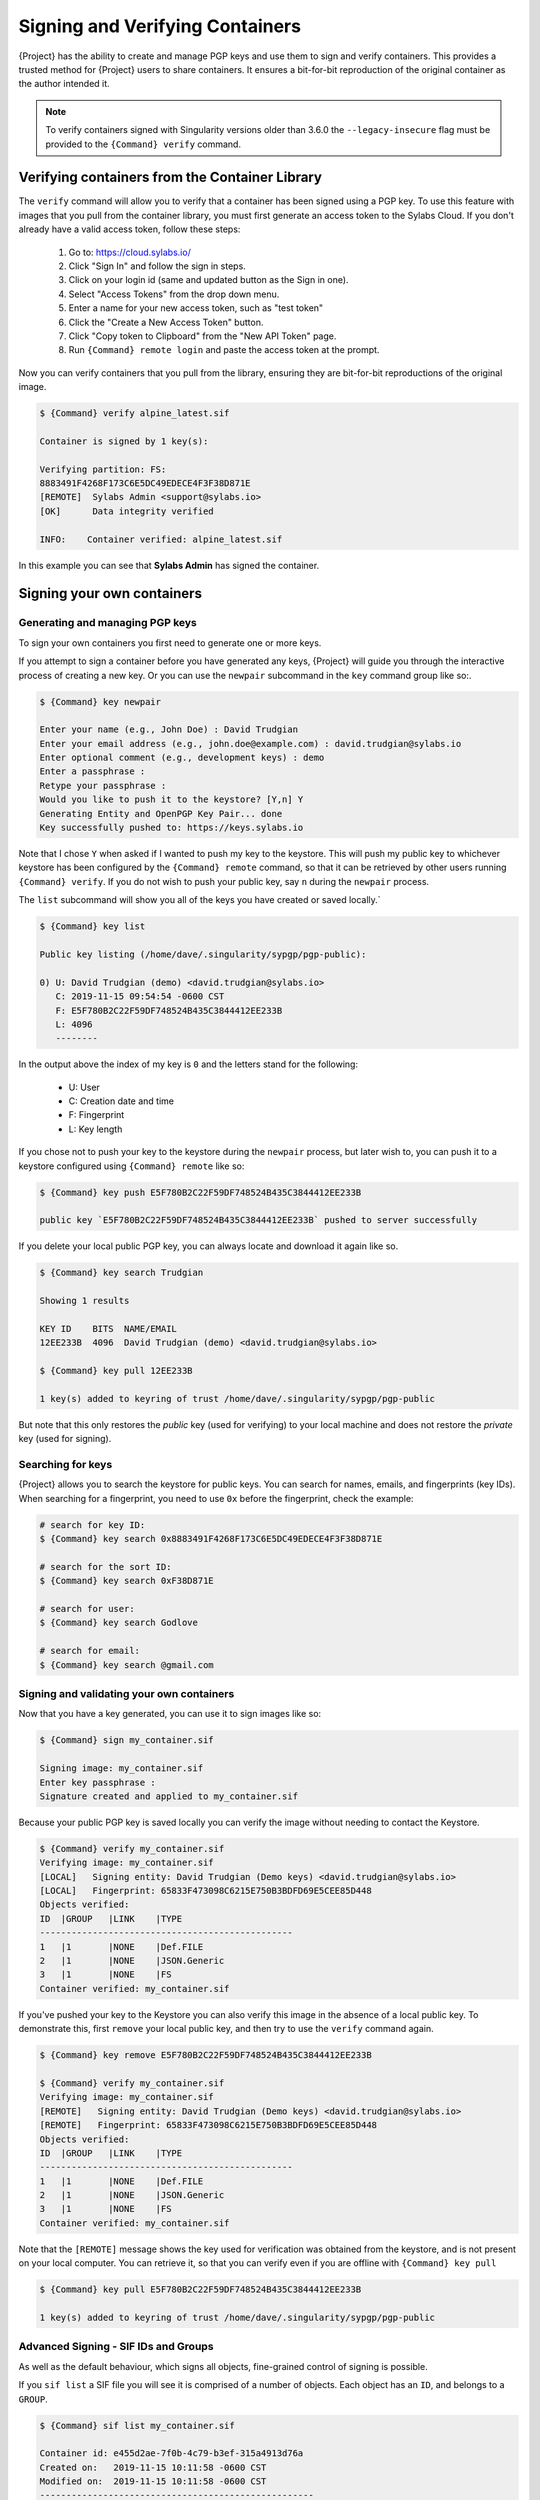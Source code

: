 .. _signnverify:

##################################
 Signing and Verifying Containers
##################################

.. _sec:signnverify:

{Project} has the ability to create and manage PGP keys
and use them to sign and verify containers. This provides a trusted
method for {Project} users to share containers. It ensures a
bit-for-bit reproduction of the original container as the author
intended it.

.. note::

   To verify containers signed with Singularity versions older than
   3.6.0 the ``--legacy-insecure`` flag must be provided to the
   ``{Command} verify`` command.

.. _verify_container_from_library:

*************************************************
 Verifying containers from the Container Library
*************************************************

The ``verify`` command will allow you to verify that a container has
been signed using a PGP key. To use this feature with images that you
pull from the container library, you must first generate an access token
to the Sylabs Cloud. If you don't already have a valid access token,
follow these steps:

   #. Go to: https://cloud.sylabs.io/
   #. Click "Sign In" and follow the sign in steps.
   #. Click on your login id (same and updated button as the Sign in
      one).
   #. Select "Access Tokens" from the drop down menu.
   #. Enter a name for your new access token, such as "test token"
   #. Click the "Create a New Access Token" button.
   #. Click "Copy token to Clipboard" from the "New API Token" page.
   #. Run ``{Command} remote login`` and paste the access token at the
      prompt.

Now you can verify containers that you pull from the library, ensuring
they are bit-for-bit reproductions of the original image.

.. code::

   $ {Command} verify alpine_latest.sif

   Container is signed by 1 key(s):

   Verifying partition: FS:
   8883491F4268F173C6E5DC49EDECE4F3F38D871E
   [REMOTE]  Sylabs Admin <support@sylabs.io>
   [OK]      Data integrity verified

   INFO:    Container verified: alpine_latest.sif

In this example you can see that **Sylabs Admin** has signed the
container.

.. _sign_your_own_containers:

*****************************
 Signing your own containers
*****************************

Generating and managing PGP keys
================================

To sign your own containers you first need to generate one or more keys.

If you attempt to sign a container before you have generated any keys,
{Project} will guide you through the interactive process of creating
a new key. Or you can use the ``newpair`` subcommand in the ``key``
command group like so:.

.. code::

   $ {Command} key newpair

   Enter your name (e.g., John Doe) : David Trudgian
   Enter your email address (e.g., john.doe@example.com) : david.trudgian@sylabs.io
   Enter optional comment (e.g., development keys) : demo
   Enter a passphrase :
   Retype your passphrase :
   Would you like to push it to the keystore? [Y,n] Y
   Generating Entity and OpenPGP Key Pair... done
   Key successfully pushed to: https://keys.sylabs.io

Note that I chose ``Y`` when asked if I wanted to push my key to the
keystore. This will push my public key to whichever keystore has been
configured by the ``{Command} remote`` command, so that it can be
retrieved by other users running ``{Command} verify``. If you do not
wish to push your public key, say ``n`` during the ``newpair`` process.

The ``list`` subcommand will show you all of the keys you have created
or saved locally.`

.. code::

   $ {Command} key list

   Public key listing (/home/dave/.singularity/sypgp/pgp-public):

   0) U: David Trudgian (demo) <david.trudgian@sylabs.io>
      C: 2019-11-15 09:54:54 -0600 CST
      F: E5F780B2C22F59DF748524B435C3844412EE233B
      L: 4096
      --------

In the output above the index of my key is ``0`` and the letters stand
for the following:

   -  U: User
   -  C: Creation date and time
   -  F: Fingerprint
   -  L: Key length

If you chose not to push your key to the keystore during the ``newpair``
process, but later wish to, you can push it to a keystore configured
using ``{Command} remote`` like so:

.. code::

   $ {Command} key push E5F780B2C22F59DF748524B435C3844412EE233B

   public key `E5F780B2C22F59DF748524B435C3844412EE233B` pushed to server successfully

If you delete your local public PGP key, you can always locate and
download it again like so.

.. code::

   $ {Command} key search Trudgian

   Showing 1 results

   KEY ID    BITS  NAME/EMAIL
   12EE233B  4096  David Trudgian (demo) <david.trudgian@sylabs.io>

   $ {Command} key pull 12EE233B

   1 key(s) added to keyring of trust /home/dave/.singularity/sypgp/pgp-public

But note that this only restores the *public* key (used for verifying)
to your local machine and does not restore the *private* key (used for
signing).

.. _searching_for_keys:

Searching for keys
==================

{Project} allows you to search the keystore for public keys. You can
search for names, emails, and fingerprints (key IDs). When searching for
a fingerprint, you need to use ``0x`` before the fingerprint, check the
example:

.. code::

   # search for key ID:
   $ {Command} key search 0x8883491F4268F173C6E5DC49EDECE4F3F38D871E

   # search for the sort ID:
   $ {Command} key search 0xF38D871E

   # search for user:
   $ {Command} key search Godlove

   # search for email:
   $ {Command} key search @gmail.com

Signing and validating your own containers
==========================================

Now that you have a key generated, you can use it to sign images like
so:

.. code::

   $ {Command} sign my_container.sif

   Signing image: my_container.sif
   Enter key passphrase :
   Signature created and applied to my_container.sif

Because your public PGP key is saved locally you can verify the image
without needing to contact the Keystore.

.. code::

   $ {Command} verify my_container.sif
   Verifying image: my_container.sif
   [LOCAL]   Signing entity: David Trudgian (Demo keys) <david.trudgian@sylabs.io>
   [LOCAL]   Fingerprint: 65833F473098C6215E750B3BDFD69E5CEE85D448
   Objects verified:
   ID  |GROUP   |LINK    |TYPE
   ------------------------------------------------
   1   |1       |NONE    |Def.FILE
   2   |1       |NONE    |JSON.Generic
   3   |1       |NONE    |FS
   Container verified: my_container.sif

If you've pushed your key to the Keystore you can also verify this image
in the absence of a local public key. To demonstrate this, first
``remove`` your local public key, and then try to use the ``verify``
command again.

.. code::

   $ {Command} key remove E5F780B2C22F59DF748524B435C3844412EE233B

   $ {Command} verify my_container.sif
   Verifying image: my_container.sif
   [REMOTE]   Signing entity: David Trudgian (Demo keys) <david.trudgian@sylabs.io>
   [REMOTE]   Fingerprint: 65833F473098C6215E750B3BDFD69E5CEE85D448
   Objects verified:
   ID  |GROUP   |LINK    |TYPE
   ------------------------------------------------
   1   |1       |NONE    |Def.FILE
   2   |1       |NONE    |JSON.Generic
   3   |1       |NONE    |FS
   Container verified: my_container.sif

Note that the ``[REMOTE]`` message shows the key used for verification
was obtained from the keystore, and is not present on your local
computer. You can retrieve it, so that you can verify even if you are
offline with ``{Command} key pull``

.. code::

   $ {Command} key pull E5F780B2C22F59DF748524B435C3844412EE233B

   1 key(s) added to keyring of trust /home/dave/.singularity/sypgp/pgp-public

Advanced Signing - SIF IDs and Groups
=====================================

As well as the default behaviour, which signs all objects, fine-grained
control of signing is possible.

If you ``sif list`` a SIF file you will see it is comprised of a number
of objects. Each object has an ``ID``, and belongs to a ``GROUP``.

.. code::

   $ {Command} sif list my_container.sif

   Container id: e455d2ae-7f0b-4c79-b3ef-315a4913d76a
   Created on:   2019-11-15 10:11:58 -0600 CST
   Modified on:  2019-11-15 10:11:58 -0600 CST
   ----------------------------------------------------
   Descriptor list:
   ID   |GROUP   |LINK    |SIF POSITION (start-end)  |TYPE
   ------------------------------------------------------------------------------
   1    |1       |NONE    |32768-32800               |Def.FILE
   2    |1       |NONE    |36864-36961               |JSON.Generic
   3    |1       |NONE    |40960-25890816            |FS (Squashfs/*System/amd64)

I can choose to sign and verify a specific object with the ``--sif-id``
option to ``sign`` and ``verify``.

.. code::

   $ {Command} sign --sif-id 1 my_container.sif
   Signing image: my_container.sif
   Enter key passphrase :
   Signature created and applied to my_container.sif

   $ {Command} verify --sif-id 1 my_container.sif
   Verifying image: my_container.sif
   [LOCAL]   Signing entity: David Trudgian (Demo keys) <david.trudgian@sylabs.io>
   [LOCAL]   Fingerprint: 65833F473098C6215E750B3BDFD69E5CEE85D448
   Objects verified:
   ID  |GROUP   |LINK    |TYPE
   ------------------------------------------------
   1   |1       |NONE    |Def.FILE
   Container verified: my_container.sif

Note that running the ``verify`` command without specifying the specific
sif-id gives a fatal error. The container is not considered verified as
whole because other objects could have been changed without my
knowledge.

.. code::

   $ {Command} verify my_container.sif
   Verifying image: my_container.sif
   [LOCAL]   Signing entity: David Trudgian (Demo keys) <david.trudgian@sylabs.io>
   [LOCAL]   Fingerprint: 65833F473098C6215E750B3BDFD69E5CEE85D448

   Error encountered during signature verification: object 2: object not signed
   FATAL:   Failed to verify container: integrity: object 2: object not signed

I can sign a group of objects with the ``--group-id`` option to
``sign``.

.. code::

   $ {Command} sign --groupid 1 my_container.sif
   Signing image: my_container.sif
   Enter key passphrase :
   Signature created and applied to my_container.sif

This creates one signature over all objects in the group. I can verify
that nothing in the group has been modified by running ``verify`` with
the same ``--group-id`` option.

.. code::

   $ {Command} verify --group-id 1 my_container.sif
   Verifying image: my_container.sif
   [LOCAL]   Signing entity: David Trudgian (Demo keys) <david.trudgian@sylabs.io>
   [LOCAL]   Fingerprint: 65833F473098C6215E750B3BDFD69E5CEE85D448
   Objects verified:
   ID  |GROUP   |LINK    |TYPE
   ------------------------------------------------
   1   |1       |NONE    |Def.FILE
   2   |1       |NONE    |JSON.Generic
   3   |1       |NONE    |FS
   Container verified: my_container.sif

Because every object in the SIF file is within the signed group 1 the
entire container is signed, and the default ``verify`` behavior without
specifying ``--group-id`` can also verify the container:

.. code::

   $ {Command} verify my_container.sif
   Verifying image: my_container.sif
   [LOCAL]   Signing entity: David Trudgian (Demo keys) <david.trudgian@sylabs.io>
   [LOCAL]   Fingerprint: 65833F473098C6215E750B3BDFD69E5CEE85D448
   Objects verified:
   ID  |GROUP   |LINK    |TYPE
   ------------------------------------------------
   1   |1       |NONE    |Def.FILE
   2   |1       |NONE    |JSON.Generic
   3   |1       |NONE    |FS
   Container verified: my_container.sif
